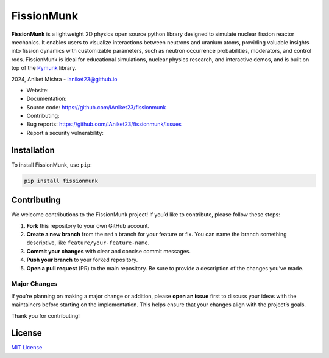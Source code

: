 FissionMunk
===========

|Python Version| |License|

**FissionMunk** is a lightweight 2D physics open source python library
designed to simulate nuclear fission reactor mechanics. It enables users
to visualize interactions between neutrons and uranium atoms, providing
valuable insights into fission dynamics with customizable parameters,
such as neutron occurrence probabilities, moderators, and control rods.
FissionMunk is ideal for educational simulations, nuclear physics
research, and interactive demos, and is built on top of the
`Pymunk <http://www.pymunk.org/>`__ library.

2024, Aniket Mishra -
`ianiket23@github.io <https://ianiket23.github.io/>`__

- Website:
- Documentation:
- Source code: https://github.com/iAniket23/fissionmunk
- Contributing:
- Bug reports: https://github.com/iAniket23/fissionmunk/issues
- Report a security vulnerability:

Installation
------------

To install FissionMunk, use ``pip``:

.. code:: bash

   pip install fissionmunk

Contributing
------------

We welcome contributions to the FissionMunk project! If you’d like to
contribute, please follow these steps:

1. **Fork** this repository to your own GitHub account.
2. **Create a new branch** from the ``main`` branch for your feature or
   fix. You can name the branch something descriptive, like
   ``feature/your-feature-name``.
3. **Commit your changes** with clear and concise commit messages.
4. **Push your branch** to your forked repository.
5. **Open a pull request** (PR) to the main repository. Be sure to
   provide a description of the changes you’ve made.

Major Changes
~~~~~~~~~~~~~

If you’re planning on making a major change or addition, please **open
an issue** first to discuss your ideas with the maintainers before
starting on the implementation. This helps ensure that your changes
align with the project’s goals.

Thank you for contributing!

License
-------

`MIT License <LICENSE>`__

.. |Python Version| image:: https://img.shields.io/badge/python-3.8%2B-blue
.. |License| image:: https://img.shields.io/badge/license-MIT-green
